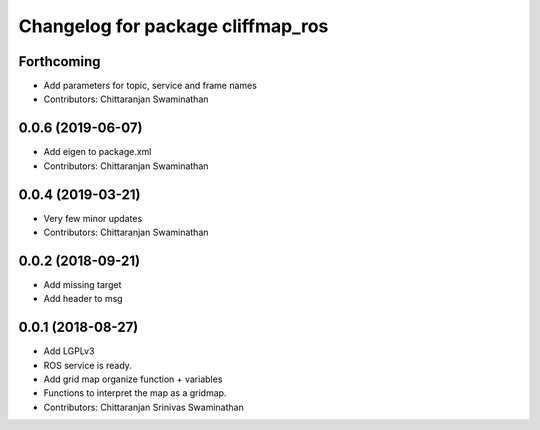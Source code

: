 ^^^^^^^^^^^^^^^^^^^^^^^^^^^^^^^^^^
Changelog for package cliffmap_ros
^^^^^^^^^^^^^^^^^^^^^^^^^^^^^^^^^^

Forthcoming
-----------
* Add parameters for topic, service and frame names
* Contributors: Chittaranjan Swaminathan

0.0.6 (2019-06-07)
------------------
* Add eigen to package.xml
* Contributors: Chittaranjan Swaminathan

0.0.4 (2019-03-21)
------------------
* Very few minor updates
* Contributors: Chittaranjan Swaminathan

0.0.2 (2018-09-21)
------------------
* Add missing target
* Add header to msg

0.0.1 (2018-08-27)
------------------
* Add LGPLv3
* ROS service is ready.
* Add grid map organize function + variables
* Functions to interpret the map as a gridmap.
* Contributors: Chittaranjan Srinivas Swaminathan
